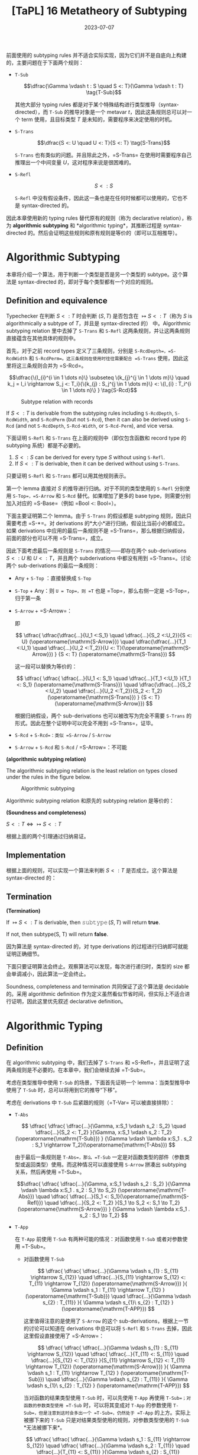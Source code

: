 #+title: [TaPL] 16 Metatheory of Subtyping
#+date: 2023-07-07
#+hugo_tags: 类型系统 程序语言理论 程序语义 subtyping
#+hugo_series: "Types and Programming Languages"

前面使用的 subtyping rules 并不适合实际实现，因为它们并不是自底向上构建的，主要问题在于下面两个规则：

- =T-Sub=

  \[\dfrac{\Gamma \vdash t : S \quad S <: T}{\Gamma \vdash t : T} \tag{T-Sub}\]

  其他大部分 typing rules 都是对于某个特殊结构进行类型推导（syntax-directed），而 =T-Sub= 的推导对象是一个 metavar \(t\)，因此这条规则总可以对一个 term 使用，且目标类型 \(T\) 是未知的，需要程序来决定使用的时机。

- =S-Trans=

  \[\dfrac{S <: U \quad U <: T}{S <: T} \tag{S-Trans}\]

  =S-Trans= 也有类似的问题。并且除此之外，=S-Trans= 在使用时需要程序自己推理出一个中间变量 \(U\)，这对程序来说是很困难的。

- =S-Refl=

  \[S <: S \tag{S-Refl}\]

  =S-Refl= 中没有假设条件，因此这一条也是在任何时候都可以使用的，它也不是 syntax-directed 的。

因此本章使用新的 typing rules 替代原有的规则（称为 declarative relation），称为 *algorithmic subtyping* 和 *algorithmic typing*，其推断过程是 syntax-directed 的。然后会证明这些规则和原有规则是等价的（即可以互相推导）。

* Algorithmic Subtyping

本章将介绍一个算法，用于判断一个类型是否是另一个类型的 subtype。这个算法是 syntax-directed 的，即对于每个类型都有一个对应的规则。

** Definition and equivalence

Typechecker 在判断 \(S <: T\) 时会判断 \((S, T)\) 是否包含在 \(\mapsto S <: T\)（称为 \(S\) is algorithmically a subtype of \(T\)，并且是 syntax-directed 的） 中。Algorithmic subtyping relation 里中去掉了 =S-Trans= 和 =S-Refl= 这两条规则，并让这两条规则直接蕴含在其他具体的规则中。

首先，对于之前 record types 定义了三条规则，分别是 =S-RcdDepth=，=S-RcdWidth= 和 =S-RcdPerm=。这三条规则在使用时往往需要配合 =S-Trans= 使用，因此这里将这三条规则合并为 =S-Rcd=。

\[\dfrac{\{l_{i}^{i \in 1 \dots n}\} \subseteq \{k_{j}^{j \in 1 \dots m}\} \quad k_j = l_i \rightarrow S_j <: T_i}{\{k_{j} : S_j^{j \in 1 \dots m}\} <: \{l_{i} : T_i^{i \in 1 \dots n}\} } \tag{S-Rcd}\]

#+caption: Subtype relation with records
[[/img/in-post/post-tapl/16-1-subtype-relation-with-records.png]]

#+begin_lemma
If \(S <: T\) is derivable from the subtyping rules including =S-RcdDepth=, =S-RcdWidth=, and =S-RcdPerm= (but not =S-Rcd=), then it can also be derived using =S-Rcd= (and not =S-RcdDepth=, =S-Rcd-Width=, or =S-Rcd-Perm=), and vice versa.
#+end_lemma

#+begin_lemma
下面证明 =S-Refl= 和 =S-Trans= 在上面的规则中（即仅包含函数和 record type 的 subtyping 系统）都是不必要的。

1. \(S <: S\) can be derived for every type \(S\) without using =S-Refl=.
2. If \(S <: T\) is derivable, then it can be derived without using =S-Trans=.
#+end_lemma
#+begin_proof
只要证明 =S-Refl= 和 =S-Trans= 都可以用其他规则表示。

第一个 lemma 直接对 \(S\) 的推导进行归纳。对于不同的类型使用的 =S-Refl= 分别使用 =S-Top=，=S-Arrow= 和 =S-Rcd= 替代。如果增加了更多的 base type，则需要分别加入对应的 =S-Base=（例如 =Bool <: Bool=）。

下面主要证明第二个 lemma。由于 =S-Trans= 的假设都是 subtyping 规则，因此只需要考虑 =S-*=。对 derivations 的*大小*进行归纳，假设比当前小的都成立。如果 derivations 中应用的最后一条规则不是 =S-Trans=，那么根据归纳假设，前面的部分也可以不用 =S-Trans=，成立。

因此下面考虑最后一条规则是 =S-Trans= 的情况——即存在两个 sub-derivations \(S <: U\) 和 \(U <: T\)，并且两个 subderivations 中都没有用到 =S-Trans=。讨论两个 sub-derivations 的最后一条规则：

- Any + =S-Top= ：直接替换成 =S-Top=
- =S-Top= + Any：则 =U = Top=，则 =T= 也是 =Top=，那么右侧一定是 =S-Top=，归于第一条
- =S-Arrow= + =S-Arrow=：
  \begin{aligned}
  & S = S_1 \rightarrow S_2 \\
  & U = U_1 \rightarrow U_2 \\
  & T = T_1 \rightarrow T_2
  \end{aligned}

  \begin{aligned}
  & U_1 <:S_1 & S_2 <:U_2 \\
  & T_1 <:U_1 & U_2 <:T_2
  \end{aligned}

  即

  \[
  \dfrac{
    \dfrac{\dfrac{...}{U_1 <:S_1} \quad \dfrac{...}{S_2 <:U_2}}{S <: U} (\operatorname{\mathrm{S-Arrow}})
    \quad
    \dfrac{\dfrac{...}{T_1 <:U_1} \quad \dfrac{...}{U_2 <:T_2}}{U <: T}(\operatorname{\mathrm{S-Arrow}})
  }
  {S <: T} (\operatorname{\mathrm{S-Trans}})
  \]

  这一段可以替换为等价的：

    \[
  \dfrac{
    \dfrac{
      \dfrac{...}{U_1 <: S_1} \quad
      \dfrac{...}{T_1 <:U_1}
    }{T_1 <: S_1} (\operatorname{\mathrm{S-Trans}})
    \quad
    \dfrac{\dfrac{...}{S_2 <:U_2} \quad \dfrac{...}{U_2 <:T_2}}{S_2 <: T_2}(\operatorname{\mathrm{S-Trans}})
  }
  {S <: T} (\operatorname{\mathrm{S-Arrow}})
  \]

  根据归纳假设，两个 sub-derivations 也可以被改写为完全不需要 =S-Trans= 的形式。因此在整个证明中可以完全不用到 =S-Trans=，证毕。

- =S-Rcd= + =S-Rcd=：类似 =S-Arrow= / =S-Arrow=
- =S-Arrow= + =S-Rcd= 和 =S-Rcd= / =S-Arrow=：不可能
#+end_proof

#+begin_definition
*(algorithmic subtyping relation)*

The algorithmic subtyping relation is the least relation on types closed under the rules in the figure below.

#+caption: Algorithmic subtyping
[[/img/in-post/post-tapl/16-2-algorithmic-subtyping.png]]
#+end_definition

Algorithmic subtyping relation 和原先的 subtyping relation 是等价的：

#+begin_theorem
*(Soundness and completeness)*

\(S <: T \iff \mapsto S <: T\)
#+end_theorem
#+begin_proof
根据上面的两个引理通过归纳易证。
#+end_proof

** Implementation

根据上面的规则，可以实现一个算法来判断 \(S <: T\) 是否成立。这个算法是 syntax-directed 的：

#+begin_pseudocode
\begin{algorithm}
  \caption{Algorithmic Subtyping}
  \begin{algorithmic}
    \procedure{subtype}{$S, T$}
      \if{$T = \operatorname{\mathtt{Top}}$}
        \return{true}
      \elseif{$S = S_1 \rightarrow S_2 \land T = T_1 \rightarrow T_2$}
        \return{subtype($T_1, S_1$) $\land$ subtype($S_2, T_2$)}
      \elseif{$S = \{k_j : S_j^{j \in 1 \dots m}\} \land T = \{l_i : T_i^{i \in 1 \dots n}\}$}
        \return{$\{l_i^{i \in 1 \dots n}\} \subseteq \{k_j^{j \in 1 \dots m}\} \land (\forall i, \exists j, k_j = l_i$ $\land$ subtype($S_j, T_i$))}
      \else
        \return{false}
      \endif
    \endprocedure
  \end{algorithmic}
\end{algorithm}
#+end_pseudocode

** Termination

#+begin_proposition
*(Termination)*

If $\mapsto S <: T$ is derivable, then $\operatorname{\mathtt{subtype}}(S, T)$ will return *true*.

If not, then subtype(S, T) will return *false*.
#+end_proposition
#+begin_proof
因为算法是 syntax-directed 的，对 type derivations 的过程进行归纳即可就能证明正确细节。

下面只要证明算法会终止。观察算法可以发现，每次进行递归时，类型的 size 都会单调减小，因此算法一定会终止。
#+end_proof

Soundness, completeness and termination 共同保证了这个算法是 decidable 的。采用 algorithmic definition 作为定义虽然看似节省时间，但实际上不适合进行证明，因此这里优先叙述 declarative definition。

* Algorithmic Typing

** Definition

在 algorithmic subtyping 中，我们去掉了 =S-Trans= 和 =S-Refl=，并且证明了这两条规则是不必要的。在本章中，我们会继续去掉 =T-Sub=。

考虑在类型推导中使用 =T-Sub= 的场景，下面首先证明一个 lemma：当类型推导中使用了 =T-Sub= 时，总可以将用到它的推导“下移”。

考虑在 derivations 中 =T-Sub= 后紧跟的规则（=T-Var= 可以被直接排除）：

- =T-Abs=

  \[
  \dfrac{
    \dfrac{
      \dfrac{...}{\Gamma, x:S_1 \vdash s_2 : S_2}
      \quad
      \dfrac{...}{S_2 <: T_2}
    }{\Gamma, x:S_1 \vdash s_2 : T_2} (\operatorname{\mathrm{T-Sub}})
  }
  {\Gamma \vdash \lambda x:S_1 . s_2 : S_1 \rightarrow T_2}(\operatorname{\mathrm{T-Abs}})
  \]

  由于最后一条规则是 =T-Abs=，那么 =T-Sub= 一定是对函数类型的部件（参数类型或返回类型）使用。而这种情况可以直接使用 =S-Arrow= 拼凑出 subtyping 关系，然后再使用 =T-Sub=。

  \[\dfrac{
    \dfrac{
      \dfrac{...}{\Gamma, x:S_1 \vdash s_2 : S_2}
    }{\Gamma \vdash \lambda x:S_1 . s_2 : S_1 \to S_2} (\operatorname{\mathrm{T-Abs}})
    \quad
    \dfrac{
      \dfrac{...}{S_1 <: S_1}(\operatorname{\mathrm{S-Refl}})
      \quad
      \dfrac{...}{S_2 <: T_2}
    }{S_1 \to S_2 <: S_1 \to T_2} (\operatorname{\mathrm{S-Arrow}})
  }
  {\Gamma \vdash \lambda x:S_1 . s_2 : S_1 \to T_2}
  \]

- =T-App=

  在 =T-App= 前使用 =T-Sub= 有两种可能的情况：对函数使用 =T-Sub= 或者对参数使用 =T-Sub=。

  + 对函数使用 =T-Sub=

    \[
      \dfrac{
        \dfrac{
          \dfrac{...}{\Gamma \vdash s_{1} : S_{11} \rightarrow S_{12}}
          \quad
          \dfrac{...}{S_{11} \rightarrow S_{12} <: T_{11} \rightarrow T_{12}}     (\operatorname{\mathrm{S-Arrow}})
        }{
          \Gamma \vdash s_1 : T_{11} \rightarrow T_{12}
        } (\operatorname{\mathrm{T-Sub}})
        \quad
        \dfrac{...}{\Gamma \vdash s_{2} : T_{11}}
      }{
        \Gamma \vdash s_{1}\ s_{2} : T_{12}
      } (\operatorname{\mathrm{T-APP}})
    \]
    
    这里值得注意的是使用了 =S-Arrow= 的这个 sub-derivations，根据上一节的讨论可以知道在 derivations 中总可以将 =S-Refl= 和 =S-Trans= 去掉，因此这里假设直接使用了 =S-Arrow=：

    \[
      \dfrac{
        \dfrac{
          \dfrac{...}{\Gamma \vdash s_{1} : S_{11} \rightarrow S_{12}}
          \quad
          \dfrac{
            \dfrac{...}{T_{11} <: S_{11}}
            \quad
            \dfrac{...}{S_{12} <: T_{12}}
          }{S_{11} \rightarrow S_{12} <: T_{11} \rightarrow T_{12}} (\operatorname{\mathrm{S-Arrow}})
        }{
          \Gamma \vdash s_1 : T_{11} \rightarrow T_{12}
        } (\operatorname{\mathrm{T-Sub}})
        \quad
        \dfrac{...}{\Gamma \vdash s_{2} : T_{11}}
      }{
        \Gamma \vdash s_{1}\ s_{2} : T_{12}
      } (\operatorname{\mathrm{T-APP}})
    \]

    当对函数的结果类型使用 =T-Sub= 时，可以先使用 =T-App= 再使用 =T-Sub=；对函数的参数类型使用 =T-Sub= 时，可以将其变成对 =T-App= 的参数使用 =T-Sub=，但是注意到这时会多出一个 =T-Sub=，仍然处于 =T-App= 的上方。实际上被挪下来的 =T-Sub= 只是对结果类型使用的规则，对参数类型使用的 =T-Sub= *无法被挪下来*。

    \[
    \dfrac{
      \dfrac{
        \dfrac{...}{\Gamma \vdash s_1 : S_{11} \rightarrow S_{12}}
        \quad
        \dfrac{
          \dfrac{...}{\Gamma \vdash s_2 : T_{11}}
          \quad
          \dfrac{...}{T_{11} <: S_{11}}
        }{\Gamma \vdash s_{2} : S_{11}} (\operatorname{\mathrm{T-Sub}})
      }{\Gamma \vdash s_{1}\ s_{2} : T_{11}} (\operatorname{\mathrm{T-App}})
      \quad
      \dfrac{...}{\Gamma \vdash s_2 : T_{11}}
    }
    {\Gamma \vdash s_1\ s_2 : T_{12}} (\operatorname{\mathrm{T-Sub}})
    \]

  + 对参数使用 =T-Sub=

    \[
    \dfrac{
      \dfrac{
        ...
      }{\Gamma \vdash s_1 : T_{11} \rightarrow T_{12}}
      \quad
      \dfrac{
        \dfrac{
          ...
        }{\Gamma \vdash s_2 : T_2}
        \quad
        \dfrac{
          ...
        }{T_2 <: T_{11}}
      }{\Gamma \vdash s_2 : T_{11}} \ (\operatorname{\mathrm{T-Sub}})
    }
    {\Gamma \vdash s_1\ s_2 : T_{12}} \ (\operatorname{\mathrm{T-App}})
    \]

    类似前面的结论，这里的 =T-Sub= 不能被挪下来：

    \[
    \dfrac{
    \dfrac{
      \dfrac{
        ...
      }{\Gamma \vdash s_1 : T_{11} \rightarrow T_{12}}
      \quad
      \dfrac{
        \dfrac{
          ...
        }{T_2 <: T_{11}}
        \quad
        \dfrac{
          ...
        }{T_{12} <: T_{12}} (\operatorname{\mathrm{S-Refl}})
      }{T_{11} \rightarrow T_{12} <: T_2 \rightarrow T_{12}} (\operatorname{\mathrm{S-Arrow}})
    }
    {\Gamma \vdash s_1 : T_2 \rightarrow T_{12}} (\operatorname{\mathrm{T-Sub}})
    \quad
    \dfrac{
      ...
    }{\Gamma \vdash s_2 : T_2}
    }{\Gamma \vdash s_1\ s_2 : T_{12}} (\operatorname{\mathrm{T-App}})
    \]

- =T-Sub=

  \[
    \dfrac{
      \dfrac{
        \dfrac{...}{\Gamma \vdash s : S} \quad
        \dfrac{...}{S <: U}
      }{\Gamma \vdash s : U} (\operatorname{\mathrm{T-Sub}})
      \quad
      \dfrac{...}{U <: T}
    }
    {\Gamma \vdash s : T} (\operatorname{\mathrm{T-Sub}})
  \]

  连续的 =T-Sub= 可以用 =S-Trans= 进行合并；并且根据前面的讨论，=S-Trans= 也可以被消去。

  \[
    \dfrac{
    \dfrac{...}{\Gamma \vdash s : S}
    \quad
      \dfrac{
        \dfrac{...}{S <: U}
        \quad
        \dfrac{...}{U <: T}
      }{\Gamma \vdash s : T} (\operatorname{\mathrm{S-Trans}})
    }
    {\Gamma \vdash s : T} (\operatorname{\mathrm{T-Sub}})
  \]


- =T-Rcd=

  \[
  \dfrac{
    \dfrac{...}{\Gamma \vdash t_{i} : T_{i}^{i \in 1 \dots k-1, k+1 \dots n}}
    \quad
    \dfrac{
      \dfrac{...}{\Gamma \vdash t_{k} : S}
      \quad
      \dfrac{...}{S <: T_{k}}
    }{\Gamma \vdash t_{k} : T_{k}} (\operatorname{\mathrm{T-Sub}})
  }{
    \Gamma \vdash \{l_{i} = t_{i}^{i \in 1 \dots n}\} : \{l_{i} : T_{i}^{i \in 1 \dots n}\}
  } \operatorname{\mathrm{(T-Rcd)}}
  \]

  利用 =S-Rcd=，这里的 =T-Sub= 可以被挪下来：

  为了方便，这里记 \(\mathcal{T}_k = 1 \dots k-1, k+1 \dots n\)

  \[
  \dfrac{
    \dfrac{
        \dfrac{...}{\Gamma \vdash t_{i} : T_{i}^{i \in \mathcal{T}_k}}
        \quad
        \dfrac{...}{\Gamma \vdash t_{k} : S}
    }{
        \Gamma \vdash \{l_{i} = t_{i}^{i \in 1 \dots n}\} : \{l_{i} <: T_{i}^{i \in \mathcal{T}_k}, l_k <: S\}
    } \operatorname{\mathrm{(T-Rcd)}}
    \quad
    \dfrac{
      \dfrac{...}{S <: T_{k}}
      \quad
      \dfrac{}{T_{i}^{i \in \mathcal{T}_k} <: T_{i}^{i \in \mathcal{T}_k}} (\operatorname{\mathrm{S-Refl}})
    }{
      \Gamma \vdash \{l_{j} : T_j^{j \in \mathcal{T}_k}, l_{k} : S\} <: \{l_{i} : T_i^{i \in 1 \dots n}\}
    } \operatorname{\mathrm{(S-Rcd)}}
  }{
    \Gamma \vdash \{l_{i} = t_{i}^{i \in 1 \dots n}\} : \{l_{i} : T_{i}^{i \in 1 \dots n}\}
  } \operatorname{\mathrm{(S-Sub)}}
  \]

- =T-Proj=

  \[
  \dfrac{
    \dfrac{
      \dfrac{...}{\Gamma \vdash t_{} : \{l_i : S_i^{1 \dots n}\}}
      \quad
      \dfrac{...}{\{l_i : S_i^{1 \dots n}\} <: \{l_i : T_i^{1 \dots n}\}}
    }{\Gamma \vdash t_{} : \{l_i : T_i^{1 \dots n}\}} (\operatorname{\mathrm{T-Sub}})
  }{
    \Gamma \vdash t.l_j : T_j
  } \operatorname{\mathrm{(T-Proj)}}
  \]

  类似的，这里的 =T-Sub= 也可以被挪下来：

    \[
  \dfrac{
    \dfrac{
      \dfrac{...}{\Gamma \vdash t_{} : \{l_i : S_i^{1 \dots n}\}}
    }{\Gamma \vdash t.l_j : S_j} \operatorname{\mathrm{(T-Proj)}} 
    \quad
    \dfrac{...}{\{l_i : S_i^{1 \dots n}\} <: \{l_i : T_i^{1 \dots n}\}}
  }{
    \Gamma \vdash T.l_j : T_j
  } (\operatorname{\mathrm{T-Sub}})
  \]

综合上面的讨论，可以发现经过变换后，=T-Sub= 只会出现在两个位置上：

- 对 application 的参数使用（即 =t1 t2= 中对 =t2= 使用），使其与 abstraction 的参数类型相匹配：为了解决这个问题，我们可以将 =T-App= 替换成一个包含 =T-Sub= 的更强的版本：

  \[\dfrac{\Gamma \vdash t_{1} : T_{11} \rightarrow T_{12} \quad \Gamma \vdash t_2 : T_2 \quad T_2 <: T_{11}} {\Gamma \vdash t_1\ t_2 : T_{12}}\]

  这条规则是 syntax-directed 的。
  
- 对 type derivations 最后的结果使用：这种情况发生在 derivations 的末尾，因此不影响中间的类型推导，只是最后的类型会更“小”

#+caption: Algorithmic typing
[[/img/in-post/post-tapl/16-3-algorithmic-typing.png]]

#+begin_definition
*(The algorithmic typing relation)*

The algorithmic typing relation is the least relation closed under the rules in the figure.
#+end_definition

** Soundness and completeness

#+begin_theorem
*(Soundness)*

If \(\Gamma \mapsto t : T\), then \(\Gamma \vdash t : T\).
#+end_theorem
#+begin_proof
根据 type derivations 进行归纳即可。Algorithmic typing relation 的推导规则和 declarative typing relation 几乎完全相同，唯一的区别在于 =TA-App=，它等价于先用 =T-Sub= 再用 =T-App=。
#+end_proof

#+begin_theorem
*(Completeness / Minimal Typing)*

If \(\Gamma \vdash t : T\), then \(\Gamma \mapsto t : S\) for some \(S <: T\).
#+end_theorem
#+begin_proof
根据 declarative type derivations 进行归纳，考虑根据 derivations 中最后一条规则。这里需要注意的是在 algorithmic typing relation 中，推导的结果可能是实际结果的 subtype，即可能会更“小”，因此需要证明这个：

- =T-Var=：立即由 TA-Var 得出。
- =T-Abs=：
  \begin{aligned}
  & t = \lambda x:T_1. t_2 \\
  & \Gamma, x:T_1 \vdash t_2 : T_2 \\
  & T = T_1 \rightarrow T_2
  \end{aligned}
  
  根据归纳假设，存在某个 \(S_2 <: T_2\) 使得 \(\Gamma, x:T_1 \mapsto t_2 : S_2\)。由 =TA-Abs= 有，\(\Gamma \mapsto t : T_1 \rightarrow S_2\)。

  由 =S-Arrow=，\(T_1 \rightarrow S_2 <: T_1 \rightarrow T_2\)，成立。
- =T-App=：如果 \(t = t_1\ t_2\)，且 \(\Gamma \vdash t_1 : T_{11} \rightarrow T_{12}\) 和 \(\Gamma \vdash t_2 : T_{11}\)，其中 \(T = T_{12}\)。
  根据归纳假设，存在某个 \(S_1 <: T_{11} \rightarrow T_{12}\) 使得 \(\Gamma \vdash^n t_1 : S_1\)，且存在某个 \(S_2 <: T_{11}\) 使得 \(\Gamma \vdash^n t_2 : S_2\)。根据子类型关系的反演引理（15.3.2），\(S_1\) 必须有形式 \(S_{11} \rightarrow S_{12}\)，对于某些 \(S_{11}\) 和 \(S_{12}\) 有 \(T_{11} <: S_{11}\) 且 \(S_{12} <: T_{12}\)。通过传递性，\(S_2 <: S_{11}\)。根据算法子类型的完备性（16.2.6 16.3.2），\(\vdash^n S_2 <: S_{11}\)。现在，由 TA-App，\(\Gamma \vdash^n t_1 t_2 : S_{12}\)，完成此情况（因为我们已经有 \(S_{12} <: T_{12}\)）。
- =T-Rcd=：如果 \(t = \{l_i=t_i\ i\in1..n\}\)，且 \(\Gamma \vdash t_i : T_i\) 对每个 \(i\)，其中 \(T = \{l_i:T_i\ i\in1..n\}\)。
  直接得出。
- =T-Proj=：如果 \(t = t_1.l_j\)，且 \(\Gamma \vdash t_1 : \{l_i:T_i\ i\in1..n\}\)，其中 \(T = T_j\)。类似于应用情况。
- =T-Sub=：如果 \(t : S\) 且 \(S <: T\)，直接得出。
#+end_proof

* Joins and Meets

在一个控制流分支中，多个分支可能返回不同的类型。

\[ \operatorname{\mathtt{if}}\ \operatorname{\mathtt{true}}\ \operatorname{\mathtt{then}}\ \{x=\operatorname{\mathtt{true}},y=\operatorname{\mathtt{false}}\}\ \operatorname{\mathtt{else}}\ \{x=\operatorname{\mathtt{false}},z=\operatorname{\mathtt{true}}\} \]

在没有 subtyping 的时候这个表达式不能通过类型检查，但是在 declarative subtyping 下这个表达式的返回值可以是 \(\{x=\operatorname{bool}\}\) 或者 \(\{\}\)，而在 algorithmic subtyping 下应当取这些类型的 minimal type，也就是*最小公共父类型（least common supertype）*。此时称得到的类型是这几个 branches 的 *join*。

#+begin_definition
*(join)*

A type \(J\) is called *join* of a pair of types \(S\) and \(T\), written \(J = S \vee T\), if \(S <: J\) and \(T <: J\), and for all types \(U\), if \(S <: U\) and \(T <: U\), then \(J <: U\).
#+end_definition

#+begin_definition
*(meet)*

A type \(M\) is called *meet* of a pair of types \(S\) and \(T\), written \(M = S \wedge T\), if \(M <: S\) and \(M <: T\), and for all types \(L\), if \(L <: S\) and \(L <: T\), then \(L <: M\).
#+end_definition

对于一个 subtyping 关系，如果对于每个类型 \(S\) 和 \(T\) 都有 joins，则这个 subtyping 关系有 joins。类似地，如果对于每个类型 \(S\) 和 \(T\) 都有 meets，则这个 subtyping 关系有 meets。由于这里讨论的 subtyping 只有 \(\operatorname{\mathtt{Top}}\) 而没有 \(\operatorname{\mathtt{Bot}}\)，因此只存在 joins 而没有 meets。

Joins 和 meets 的性质有一个弱化版本：如果一对类型 \(S\) 和 \(S\) 存在某个类型 \(L\) 使得 \(L <: S\) 且 \(L <: T\)，那么这对类型 \(S\) 和 \(T\) 有*下界（bounded below）*。对于每一对*有下界*的类型 \(S\) 和 \(T\)，如果存在某个 \(M\) 是 \(S\) 和 \(T\) 的下界，则该 subtyping 关系被认为具有*有界下界（bounded below meets）*。

Joins 和 meets 不是唯一的，例如 \(\{x: \operatorname{\mathtt{Top}}, y: \operatorname{\mathtt{Top}}\}\) 和 \(\{y: \operatorname{\mathtt{Top}}, x: \operatorname{\mathtt{Top}}\}\) 可以同时是某个类型的 joins。但是某对类型的 joins 和 meets 假设有多个，那么它们之间一定互为 subtyping 关系。

利用 joins 和 meets 可以定义出 \(\operatorname{\mathtt{if}}\) 的 typing rule:

\[
\dfrac{\Gamma \vdash t_1 : T_1 \quad T_1 = \operatorname{\mathtt{Bool}} \qquad \Gamma \vdash t_2 : T_2 \quad \Gamma \vdash t_3 : T_3 \quad T_2 \vee T_3 = T
        }{\Gamma \vdash \operatorname{\mathtt{if}}\ t_1\ \operatorname{\mathtt{then}}\ t_2\ \operatorname{\mathtt{else}}\ t_3 : T} \tag{TA-If}
\]

但是 joins 和 meets 也有可能让类型推导变得更奇怪：例如表达式 \(\operatorname{if}\ \operatorname{true}\ \operatorname{then}\ \operatorname{true}\ \operatorname{else}\ \{\}\) 的类型为 \(\operatorname{\mathtt{Top}}\)，这通常不是程序员想要的。通常情况下应当排除掉 joins 为 \(\operatorname{\mathtt{Top}}\) 的情况或者直接发出警告。

** Existence of joins and bounded meets

#+begin_proposition
*(Existence of joins and bounded meets)*
1. For every pair of types \(S\) and \(T\), there is some type \(J\) such that \(S \vee T = J\).
2. For every pair of types \(S\) and \(T\) with a common subtype, there is some type \(M\) such that \(S \wedge T = M\).
#+end_proposition

首先给出下面的计算 joins 和 meets 的算法：

\[
S \vee T = \begin{cases} 
\operatorname{\mathtt{Bool}} & \text{if $S = T = \operatorname{\mathtt{Bool}}$} \\
M_1 \to J_2 & \text{if $S = S_1 \to S_2,\ T = T_1 \to T_2$} \\
& \quad \text{where $S_1 \land T_1 = M_1;\ S_2 \lor T_2 = J_2$} \\
\{j_l : J_l^{l \in 1 \dots q} \} & \text{if $S = \{k_j : S_j^{j \in 1 \dots m}\},\ T = \{l_i : T_i^{i \in 1 \dots n}\}$} \\
& \quad \text{where $\{j_l^{l \in 1 \dots q}\} = \{k_j^{j \in 1 \dots m}\} \cap \{l_i^{i \in 1 \dots n}\};\ ∀ jₗ = k_j = l_i. S_j \lor T_i = J_l$} \\
\operatorname{\mathtt{Top}} & \text{otherwise}
\end{cases}
\]

\[
S \wedge T = \begin{cases}
    S & \text{if $T = \operatorname{\mathtt{Top}}$} \\
    T & \text{if $S = \operatorname{\mathtt{Top}}$} \\
    \operatorname{\mathrm{Bool}} & \text{if $S = T = \operatorname{\mathrm{Bool}}$} \\
    J_1 \to M_2 & \text{if $S = S_1 \to S_2,\ T = T_1 \to T_2$} \\
    & \quad \text{where $S_1 \lor T_1 = J_1;\ S_2 \land T_2 = M_2$} \\
    \{ m_l : M_l \}_{l \in 1..q} & \text{if $S = \{ k_j : S_j^{j \in 1..m} \},\ T = \{ l_i : T_i^{i \in 1..n}\}$} \\
    & \quad \text{where $\{ m_l^{l \in 1..q} \} = \{ k_j^{j \in 1..m} \} \cup \{ l_i^{i \in 1..n} \};\ ∀ m_l = k_j = l_i. S_j \land T_i = M_l$;} \\
    & \quad \text{$M_l = Sⱼ\ (m_l = k_j \in S - T)$; $M_l = T_i\ (m_l = l_i \in T - S)$} \\
    \operatorname{\mathrm{fail}} & \text{otherwise}
\end{cases}
\]

这两个算法会相互递归调用（例如计算 \(S \vee T\) 的第二个分支上，即函数类型上时，需要计算 \(S \wedge T\)）。此处计算 \(S \wedge T\) 可能会出现 =fail= 的情况，表明两个类型没有 meets。此时会直接跳到 \(\operatorname{\mathtt{Top}}\) 的情况。

在上面的算法中每一个步骤 \(S\) 和 \(T\) 的 size 都会减小，所以算法一定能够终止，因此 \(\vee\) 和 \(\wedge\) 都是 total functions。

因此 joins 一定存在，但是 meets 可能会有 =fail= 的情况，下面需要证明如果两个类型有下界，则它们一定有 meets。

#+begin_lemma
If \(L <: S\) and \(L <: T\), then \(S \wedge T = M\) for some \(M\).
#+end_lemma
#+begin_proof
首先根据 inversion lemma，如果存在 \(L\) 满足条件，那么 \(S\) 和 \(T\) 的形状必定相同。下面根据 size 进行归纳：

- 如果 \(S = \operatorname{\mathtt{Top}}\) 或 \(T = \operatorname{\mathtt{Top}}\)，那么 \(S \wedge T\) 的结果一定是 \(T\) 或 \(S\)
- 如果 \(S = \operatorname{\mathrm{Bool}}\) 且 \(T = \operatorname{\mathrm{Bool}}\)，那么 \(S \wedge T = \operatorname{\mathrm{Bool}}\)
- 如果 \(S = S_1 \to S_2\) 且 \(T = T_1 \to T_2\)。由于 \(\vee\) 是 total 的，那么必定存在 \(J₁\) 使得 \(S_1 \vee T_1 = J_1\)。根据 inversion lemma，\(L\) 的形式必定为 \(L₁ \rightarrow L₂\)，并且 \(L₂ <: S₂\) 和 \(L₂ <: T₂\)。根据归纳假设，\(S₂ \wedge T₂\) 不会 =fail=，设 \(S₂ \wedge T₂ = M₂\)。那么 \(S \wedge T = J₁ \to M₂\)
- 如果 \(S = \{k_j : S_j^{j \in 1 \dots m}\}\) 且 \(T = \{l_i : T_i^{i \in 1 \dots n}\}\)。根据 inversion lemma，\(L\) 必须是一个 record，其标签包括在 S 和 T 中出现的所有标签；对于 S 和 T 中的每个公共标签，根据 inversion lemma \(L\) 中的相应字段是 \(S\) 和 \(T\) 中字段的共同子类型
#+end_proof

这个 lemma 表明如果两个类型有下界，则它们一定有 meets。

下面证明上面的算法确实计算出了 joins 和 meets：

#+begin_proposition
1. If \(S \vee T = J\), then \(S <: J\) and \(T <: J\).
2. If \(S \wedge T = M\), then \(M <: S\) and \(M <: T\).
#+end_proposition
#+begin_proof
直接根据算法递归的层次（即调用 \(\vee\) 和 \(\wedge\) 的次数）进行归纳即可。
#+end_proof

** References

由于 references 是不变的，因此对于 \(S = \operatorname{\mathrm{Ref}}(S₁)\) 和 \(T = \operatorname{\mathrm{Ref}}(T₁)\) 有 \(S \vee T = \operatorname{\mathrm{Ref}}(S₁)\ \operatorname{\mathrm{or}}\ \operatorname{\mathrm{Ref}}(T₁)\) 当且仅当 \(S₁ <: T₁\) 且 \(T₁ <: S₁\)。同理，\(S \wedge T = \operatorname{\mathrm{Ref}}(S₁)\ \operatorname{\mathrm{and}}\ \operatorname{\mathrm{Ref}}(T₁)\) 当且仅当 \(S₁ <: T₁\) 且 \(T₁ <: S₁\)。

但是如果通过 =Source= 和 =Sink= 来表示 references，那么这个 subtyping 关系中将不会存在 joins 和 meets。例如类型 \(\operatorname{\mathrm{Ref}}\{a:\operatorname{\mathrm{Nat}},b:\operatorname{\mathrm{Bool}}\}\) 和 \(\operatorname{\mathrm{Ref}}\{a:\operatorname{\mathrm{Nat}}\}\) 都是 \(\operatorname{\mathrm{Source}}\{a:\operatorname{\mathrm{Nat}}\}\) 和 \(\operatorname{\mathrm{Sink}}\{a:\operatorname{\mathrm{Nat}},b:\operatorname{\mathrm{Bool}}\}\) 的子类型，但是它们没有共同的下界。

对于这个问题的一个解决方案是在类型系统中只加入 =Source= 或 =Sink= 二者之一。假设只加入 =Source=，那么有：

\[
S \vee T = \begin{cases}
& \dots && \\
& \operatorname{\mathrm{Source}}(J) && \text{if $S = \operatorname{\mathrm{Ref}}(S_1)$, $T = \operatorname{\mathrm{Ref}}(T_1)$, $J = S_1 \vee T_1$} \\
& \operatorname{\mathrm{Source}}(J) && \text{if $S = \operatorname{\mathrm{Source}}(S_1)$, $T = \operatorname{\mathrm{Ref}}(T_1)$, $J = S_1 \vee T_1$} \\
& \operatorname{\mathrm{Source}}(S_1) && \text{if $S = \operatorname{\mathrm{Ref}}(S_1)$, $T = \operatorname{\mathrm{Source}}(T_1)$, $J = S_1 \vee T_1$} \\
& \operatorname{\mathrm{Source}}(S_1) && \text{if $S = \operatorname{\mathrm{Source}}(S_1)$, $T = \operatorname{\mathrm{Source}}(T_1)$, $J = S_1 \vee T_1$} \\
& \dots
\end{cases} 
\]

另一种解决方案是细化 =Ref=，使其接受两个参数：\(\operatorname{\mathrm{Ref}}(S, T)\) *存储*类型 \(S\) 并*读取*类型 \(T\)。新的 =Ref= 在其第一个参数上是逆变的，在其第二个参数上是协变的。此时 \(\operatorname{\mathrm{Sink}}\ S \overset{\text{def}}{=} \operatorname{\mathrm{Ref}}\ S\ \operatorname{\mathtt{Top}}\) ，而 \(\operatorname{\mathrm{Source}}\ T \overset{\text{def}}{=} \operatorname{\mathrm{Ref}}\ \operatorname{\mathtt{Bot}}\ T\)。

* Add =Bot=

如果加入 minimal type \(\operatorname{\mathtt{Bot}}\)，需要对上面的规则进行扩展：

\[\mapsto \operatorname{\mathtt{Bot}} <: T \tag{SA-Bot}\]

\[\dfrac{\Gamma \vdash t_1 : \operatorname{\mathtt{Bot}} \qquad \Gamma \vdash t_2 : T_2}{\Gamma \vdash t_1\ t_2 : \operatorname{\mathtt{Bot}}} \tag{TA-AppBot}\]

\[\dfrac{\Gamma \vdash t_1 : \operatorname{\mathtt{Bot}}}{\Gamma \vdash t_1.l_i : \operatorname{\mathtt{Bot}}} \tag{TA-ProjBot}\]

考虑 =Bot= 出现在 =if= 的条件中的情况，那么需要加入规则：

\[\dfrac{\Gamma \vdash t_1 : \operatorname{\mathtt{Bot}} \qquad \Gamma \vdash t_2 : T_2 \qquad \Gamma \vdash t_3 : T_3}{\Gamma \vdash \operatorname{\mathtt{if}}\ t_1\ \operatorname{\mathtt{then}}\ t_2\ \operatorname{\mathtt{else}}\ t_3 : T} \tag{TA-IfBot}\]

注意这里不应该让表达式返回 \(\operatorname{\mathtt{Bot}}\)，
